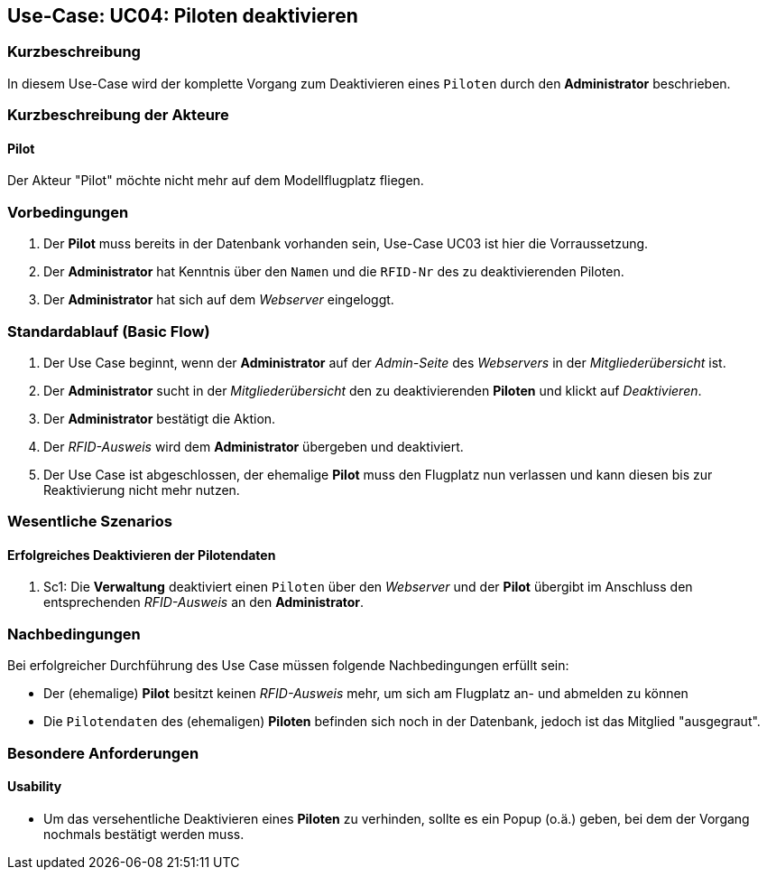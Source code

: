 == Use-Case: UC04: Piloten deaktivieren
===	Kurzbeschreibung
In diesem Use-Case wird der komplette Vorgang zum Deaktivieren eines `Piloten` durch den *Administrator* beschrieben.

===	Kurzbeschreibung der Akteure
==== Pilot
Der Akteur "Pilot" möchte nicht mehr auf dem Modellflugplatz fliegen.

=== Vorbedingungen
. Der *Pilot* muss bereits in der Datenbank vorhanden sein, Use-Case UC03 ist hier die Vorraussetzung.
. Der *Administrator* hat Kenntnis über den `Namen` und die `RFID-Nr` des zu deaktivierenden Piloten.
. Der *Administrator* hat sich auf dem _Webserver_ eingeloggt.

=== Standardablauf (Basic Flow)

. Der Use Case beginnt, wenn der *Administrator* auf der _Admin-Seite_ des _Webservers_ in der _Mitgliederübersicht_ ist.
. Der *Administrator* sucht in der _Mitgliederübersicht_ den zu deaktivierenden *Piloten* und klickt auf _Deaktivieren_.
. Der *Administrator* bestätigt die Aktion.
. Der _RFID-Ausweis_ wird dem *Administrator* übergeben und deaktiviert.
. Der Use Case ist abgeschlossen, der ehemalige *Pilot* muss den Flugplatz nun verlassen und kann diesen bis zur Reaktivierung nicht mehr nutzen.

=== Wesentliche Szenarios

==== Erfolgreiches Deaktivieren der Pilotendaten
. Sc1: Die *Verwaltung* deaktiviert einen `Piloten` über den _Webserver_ und der *Pilot* übergibt im Anschluss den entsprechenden _RFID-Ausweis_ an den *Administrator*.

===	Nachbedingungen
Bei erfolgreicher Durchführung des Use Case müssen folgende Nachbedingungen erfüllt sein:

* Der (ehemalige) *Pilot* besitzt keinen _RFID-Ausweis_ mehr, um sich am Flugplatz an- und abmelden zu können
* Die `Pilotendaten` des (ehemaligen) *Piloten* befinden sich noch in der Datenbank, jedoch ist das Mitglied "ausgegraut".

=== Besondere Anforderungen
==== Usability

* Um das versehentliche Deaktivieren eines *Piloten* zu verhinden, sollte es ein Popup (o.ä.) geben, bei dem der Vorgang nochmals bestätigt werden muss.